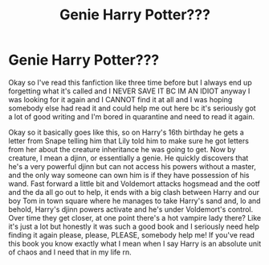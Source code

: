#+TITLE: Genie Harry Potter???

* Genie Harry Potter???
:PROPERTIES:
:Author: AvalineWarrior3745
:Score: 1
:DateUnix: 1587549237.0
:DateShort: 2020-Apr-22
:END:
Okay so I've read this fanfiction like three time before but I always end up forgetting what it's called and I NEVER SAVE IT BC IM AN IDIOT anyway I was looking for it again and I CANNOT find it at all and I was hoping somebody else had read it and could help me out here bc it's seriously got a lot of good writing and I'm bored in quarantine and need to read it again.

Okay so it basically goes like this, so on Harry's 16th birthday he gets a letter from Snape telling him that Lily told him to make sure he got letters from her about the creature inheritance he was going to get. Now by creature, I mean a djinn, or essentially a genie. He quickly discovers that he's a very powerful djinn but can not access his powers without a master, and the only way someone can own him is if they have possession of his wand. Fast forward a little bit and Voldemort attacks hogsmead and the ootf and the da all go out to help, it ends with a big clash between Harry and our boy Tom in town square where he manages to take Harry's sand and, lo and behold, Harry's djinn powers activate and he's under Voldemort's control. Over time they get closer, at one point there's a hot vampire lady there? Like it's just a lot but honestly it was such a good book and I seriously need help finding it again please, please, PLEASE, somebody help me! If you've read this book you know exactly what I mean when I say Harry is an absolute unit of chaos and I need that in my life rn.

